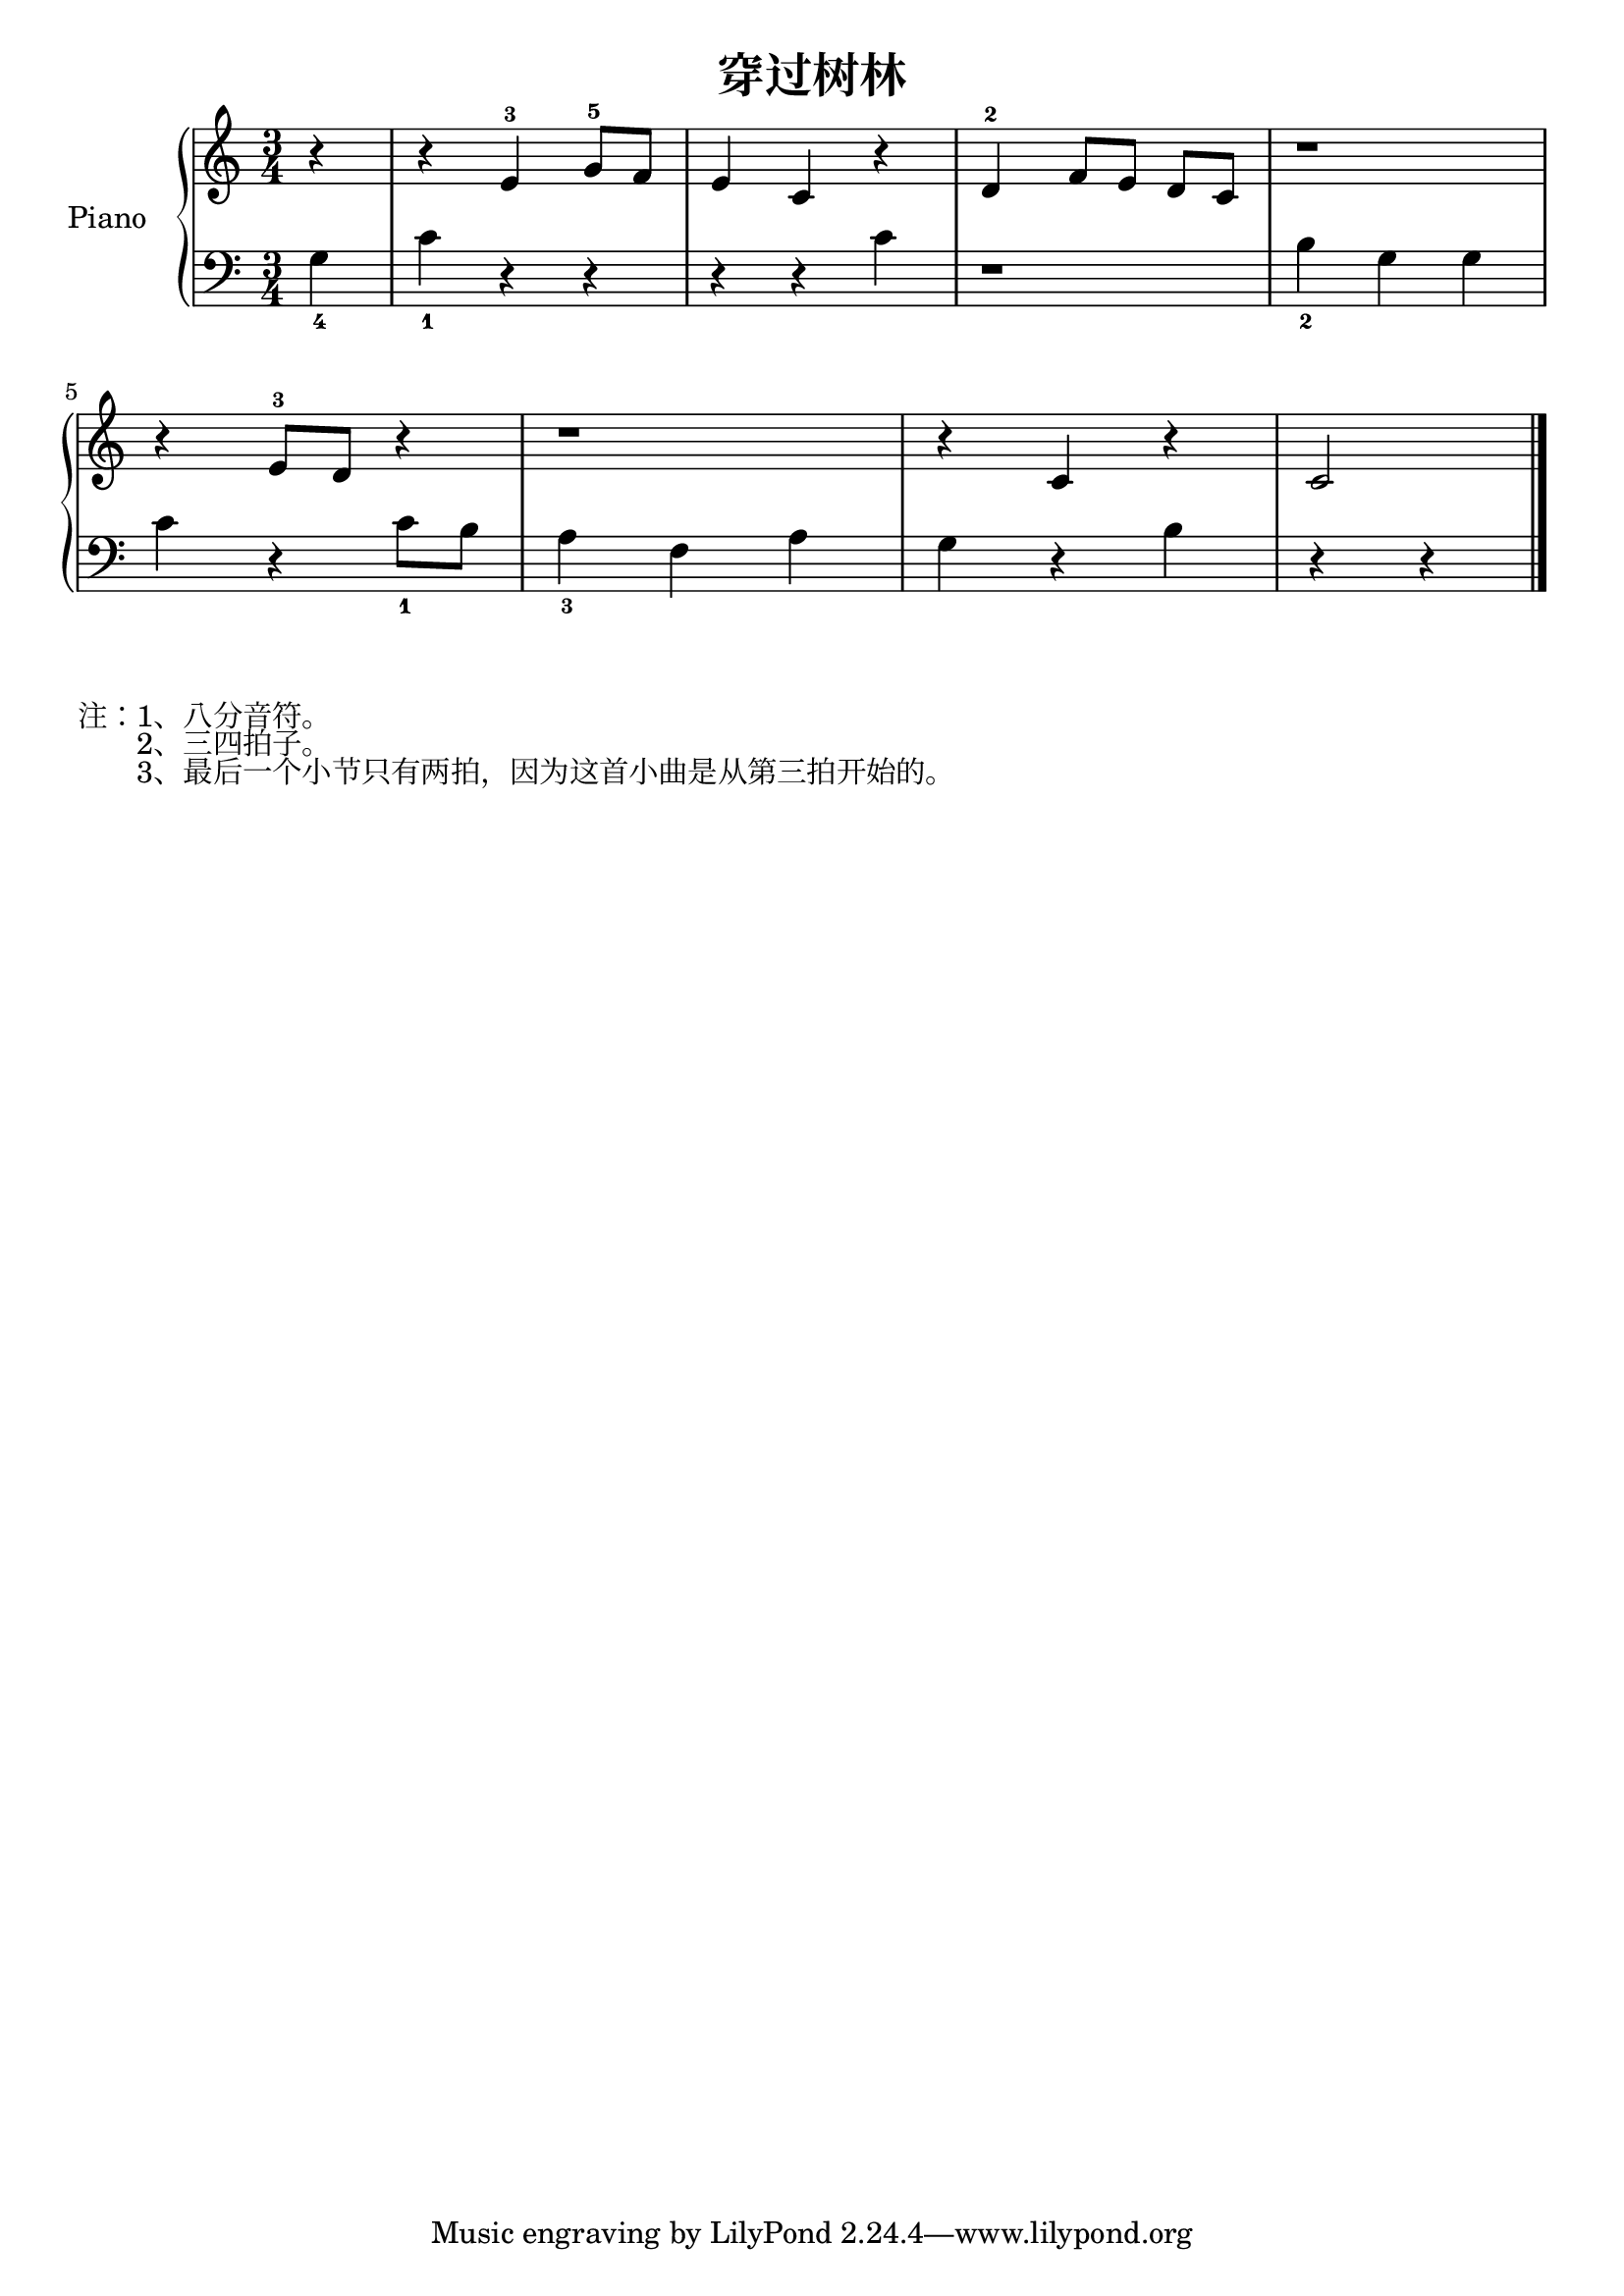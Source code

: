 \version "2.18.2"

\header {
  title = "穿过树林"
}

upper = \relative c'' {
  \clef treble
  \key c \major
  \time 3/4

  \partial 4 r4 |
  r4 e,-3 g8-5 f |
  e4 c r |
  d-2 f8[ e] d c |
  r1*3/4 |\break
  
  r4 e8-3 d r4 |
  r1*3/4 |
  r4 c r |
  c2 \bar "|."
}

lower = \relative c {
  \clef bass
  \key c \major
  \time 3/4

  \partial 4 g'4_4 |
  c4_1 r r |
  r4 r c |
  r1*3/4 |
  b4_2 g g |\break
  
  c4 r c8_1 b |
  a4_3 f a |
  g4 r b |
  r4 r4 \bar "|."
}

\score {
  \new PianoStaff <<
    \set PianoStaff.instrumentName = #"Piano  "
    \new Staff = "upper" \upper
    \new Staff = "lower" \lower
  >>
  \layout { }
  \midi { }
}

\markuplist {
  注：1、八分音符。
  　　2、三四拍子。
  　　3、最后一个小节只有两拍，因为这首小曲是从第三拍开始的。
}